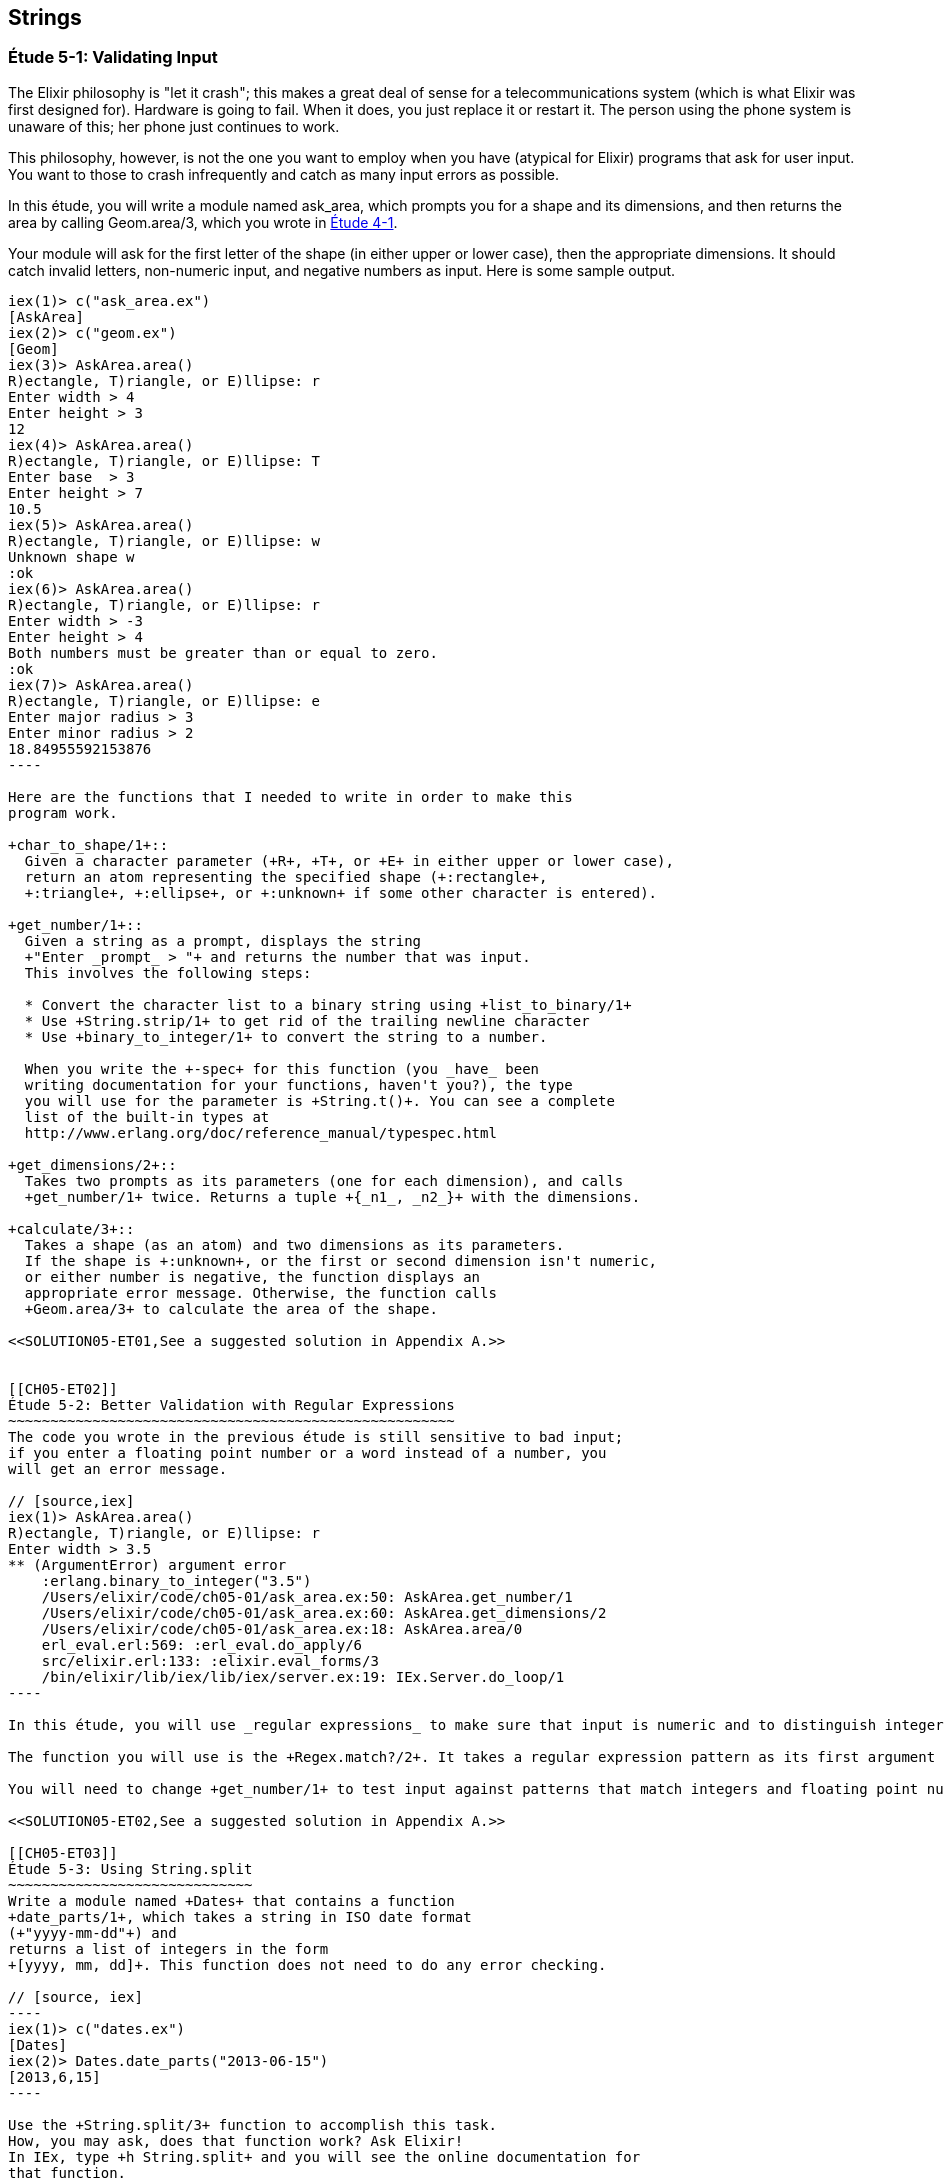 [[STRINGS]]
Strings
-------

////
NOTE: You can learn more about working with strings in Chapter 2 of _Erlang Programming_, Sections 2.11 and 5.4 of _Programming Erlang_, Section 2.2.6 of _Erlang and OTP in Action_, and Chapter 1 of _Learn You Some Erlang For Great Good!_.
////

[[CH05-ET01]]
Étude 5-1: Validating Input
~~~~~~~~~~~~~~~~~~~~~~~~~~~
The Elixir philosophy is "let it crash"; this makes a great deal of sense
for a telecommunications system (which is what Elixir was first designed for).
Hardware is going to fail. When it does, you just replace it or restart it.
The person using the phone system is unaware of this; her phone just
continues to work.

This philosophy, however, is not the one you want to employ when you
have (atypical for Elixir) programs that ask for user input.
You want to those to crash infrequently and catch as many input errors as possible.

In this étude, you will write a module named +ask_area+, which prompts you
for a shape and its dimensions, and then returns the area by calling
+Geom.area/3+, which you wrote in <<CH04-ET01,Étude 4-1>>.

Your module will ask for the first letter of the shape (in either upper
or lower case), then the appropriate dimensions. It should catch invalid
letters, non-numeric input, and negative numbers as input.
Here is some sample output.

[source, erl]
-------
iex(1)> c("ask_area.ex")
[AskArea]
iex(2)> c("geom.ex")
[Geom]
iex(3)> AskArea.area()
R)ectangle, T)riangle, or E)llipse: r
Enter width > 4
Enter height > 3
12
iex(4)> AskArea.area()
R)ectangle, T)riangle, or E)llipse: T
Enter base  > 3
Enter height > 7
10.5
iex(5)> AskArea.area()
R)ectangle, T)riangle, or E)llipse: w
Unknown shape w
:ok
iex(6)> AskArea.area()
R)ectangle, T)riangle, or E)llipse: r
Enter width > -3
Enter height > 4
Both numbers must be greater than or equal to zero.
:ok
iex(7)> AskArea.area()
R)ectangle, T)riangle, or E)llipse: e
Enter major radius > 3
Enter minor radius > 2
18.84955592153876
----

Here are the functions that I needed to write in order to make this
program work.

+char_to_shape/1+::
  Given a character parameter (+R+, +T+, or +E+ in either upper or lower case),
  return an atom representing the specified shape (+:rectangle+,
  +:triangle+, +:ellipse+, or +:unknown+ if some other character is entered).

+get_number/1+::
  Given a string as a prompt, displays the string
  +"Enter _prompt_ > "+ and returns the number that was input.
  This involves the following steps:
  
  * Convert the character list to a binary string using +list_to_binary/1+
  * Use +String.strip/1+ to get rid of the trailing newline character
  * Use +binary_to_integer/1+ to convert the string to a number.

  When you write the +-spec+ for this function (you _have_ been
  writing documentation for your functions, haven't you?), the type
  you will use for the parameter is +String.t()+. You can see a complete
  list of the built-in types at
  http://www.erlang.org/doc/reference_manual/typespec.html

+get_dimensions/2+::
  Takes two prompts as its parameters (one for each dimension), and calls
  +get_number/1+ twice. Returns a tuple +{_n1_, _n2_}+ with the dimensions.

+calculate/3+::
  Takes a shape (as an atom) and two dimensions as its parameters.
  If the shape is +:unknown+, or the first or second dimension isn't numeric,
  or either number is negative, the function displays an
  appropriate error message. Otherwise, the function calls
  +Geom.area/3+ to calculate the area of the shape.

<<SOLUTION05-ET01,See a suggested solution in Appendix A.>>


[[CH05-ET02]]
Étude 5-2: Better Validation with Regular Expressions
~~~~~~~~~~~~~~~~~~~~~~~~~~~~~~~~~~~~~~~~~~~~~~~~~~~~~
The code you wrote in the previous étude is still sensitive to bad input;
if you enter a floating point number or a word instead of a number, you
will get an error message.

// [source,iex]
iex(1)> AskArea.area()
R)ectangle, T)riangle, or E)llipse: r
Enter width > 3.5
** (ArgumentError) argument error
    :erlang.binary_to_integer("3.5")
    /Users/elixir/code/ch05-01/ask_area.ex:50: AskArea.get_number/1
    /Users/elixir/code/ch05-01/ask_area.ex:60: AskArea.get_dimensions/2
    /Users/elixir/code/ch05-01/ask_area.ex:18: AskArea.area/0
    erl_eval.erl:569: :erl_eval.do_apply/6
    src/elixir.erl:133: :elixir.eval_forms/3
    /bin/elixir/lib/iex/lib/iex/server.ex:19: IEx.Server.do_loop/1
----

In this étude, you will use _regular expressions_ to make sure that input is numeric and to distinguish integers from floating point numbers. You need to do this because +binary_to_float/1+ will not accept a string like +"1812"+ as an argument. If you aren't familiar with regular expressions, there is a short summary in <<APPENDIXB>>.

The function you will use is the +Regex.match?/2+. It takes a regular expression pattern as its first argument and a string as its second argument. The function returns +true+ if the pattern matches the string, +false+ otherwise. Here are some examples in IEx.

You will need to change +get_number/1+ to test input against patterns that match integers and floating point numbers. Presume (as Elixir does) that floating point numbers must have at least one digit before and after the decimal points. Extra credit for handling exponential notation. If neither pattern matches, have the function return +:error+. You will then need to change +calculate/3+ to handle the errors. (I did this by adding clauses.)

<<SOLUTION05-ET02,See a suggested solution in Appendix A.>>

[[CH05-ET03]]
Étude 5-3: Using String.split
~~~~~~~~~~~~~~~~~~~~~~~~~~~~~
Write a module named +Dates+ that contains a function
+date_parts/1+, which takes a string in ISO date format
(+"yyyy-mm-dd"+) and
returns a list of integers in the form
+[yyyy, mm, dd]+. This function does not need to do any error checking.

// [source, iex]
----
iex(1)> c("dates.ex")
[Dates]
iex(2)> Dates.date_parts("2013-06-15")
[2013,6,15]
----

Use the +String.split/3+ function to accomplish this task.
How, you may ask, does that function work? Ask Elixir!
In IEx, type +h String.split+ and you will see the online documentation for 
that function.

Yes, I know this étude seems pointless, but trust me:
I'm going somewhere with this. Stay tuned.

<<SOLUTION05-ET03,See a suggested solution in Appendix A.>>

